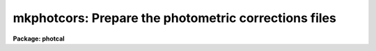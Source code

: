 .. _mkphotcors:

mkphotcors: Prepare the photometric corrections files
=====================================================

**Package: photcal**

.. raw:: html

  <h3>Usage</h3>
  <!-- BeginSection: 'USAGE' -->
  <p>
  mkphotcors imsets idfilters obsparams shifts apercors
  </p>
  <!-- EndSection:   'USAGE' -->
  <h3>Parameters</h3>
  <!-- BeginSection: 'PARAMETERS' -->
  <dl>
  <dt><b>imsets</b></dt>
  <!-- Sec='PARAMETERS' Level=0 Label='imsets' Line='imsets' -->
  <dd>The name of the input/output text file of observations, where  a complete
  observation consists of an observation name usually the name of
  the observed star field,
  followed by a list of images of that star field taken through the filters
  <i>idfilters</i>.
  If <i>imsets</i> does not exist, MKPHOTCORS prompts the user for
  input and writes the results to a new image set file <i>imsets</i>.
  If <i>imsets</i> does exist, MKPHOTCORS reads the file and prints messages
  about any errors or inconsistencies it finds in it. If <i>imsets</i> is <span style="font-family: monospace;">""</span>,
  MKPHOTCORS prompts the user for input, but does not create a new <i>imsets</i>
  file.
  </dd>
  </dl>
  <dl>
  <dt><b>idfilters</b></dt>
  <!-- Sec='PARAMETERS' Level=0 Label='idfilters' Line='idfilters' -->
  <dd>The list of filters separated by whitespace or commas which define a complete
  observation. If <i>imsets</i> is entered interactively by the user,
  <i>idfilters</i> defines the number of images in an
  observation. If <i>imsets</i> is an existing file, MKPHOTCORS uses
  the number of filters specified by <i>idfilters</i> to
  check that there are the correct number of images in each observation.
  </dd>
  </dl>
  <dl>
  <dt><b>obsparams</b></dt>
  <!-- Sec='PARAMETERS' Level=0 Label='obsparams' Line='obsparams' -->
  <dd>The name of the input/output text file containing the quantities filter id,
  exposure time, airmass, and time of observation, for each image in <i>imsets</i>.
  If <i>obsparams</i> does not exist, MKPHOTCORS prompts the user for input
  and writes the results to the new observing parameters file <i>obsparams</i>.
  If <i>obsparams</i> already exists, MKPHOTCORS reads the file using the format
  specified by <i>obscolumns</i>, and prints out messages about any
  errors and inconsistencies it finds.
  If <i>obsparams</i>
  is <span style="font-family: monospace;">""</span>, the user is not prompted for input and no output file is created.
  </dd>
  </dl>
  <dl>
  <dt><b>shifts</b></dt>
  <!-- Sec='PARAMETERS' Level=0 Label='shifts' Line='shifts' -->
  <dd>The name of the input/output text file containing the x-y shifts to be applied
  to the measured x-y coordinates of each object in each image in <i>imsets</i>.
  If <i>shifts</i> does not exist, MKPHOTCORS prompts the user for input
  and writes the results to the new shifts file <i>shifts</i>.
  If <i>shifts</i> already exists, MKPHOTCORS reads the file and prints out
  messages about any errors and inconsistencies it finds.
  If <i>shifts</i> is <span style="font-family: monospace;">""</span>, the user is not prompted for input and no output
  file is created.
  </dd>
  </dl>
  <dl>
  <dt><b>apercors</b></dt>
  <!-- Sec='PARAMETERS' Level=0 Label='apercors' Line='apercors' -->
  <dd>The name of the input/output text file containing the aperture corrections
  to be applied
  to the measured magnitudes of each object in each image in <i>imsets</i>.
  If <i>apercors</i> does not exist, MKPHOTCORS prompts the user for input
  and writes the results to the new aperture corrections file <i>apercors</i>.
  If <i>apercors</i> already exists, MKPHOTCORS reads the file and prints out
  messages about any errors and inconsistencies it finds.
  If <i>apercors</i> is <span style="font-family: monospace;">""</span>, the user is not prompted for input and no output
  file is created.
  </dd>
  </dl>
  <dl>
  <dt><b>obscolumns = <span style="font-family: monospace;">"2 3 4 5"</span></b></dt>
  <!-- Sec='PARAMETERS' Level=0 Label='obscolumns' Line='obscolumns = "2 3 4 5"' -->
  <dd>The list of numbers separated by commas or whitespace specifying which 
  columns in <i>obsparams</i> contain the filter ids, exposure times,
  airmasses, and times of observation, respectively of the images listed in column 1.
  <i>Obscolumns</i> is only used if <i>obsparams</i> already exists on disk.
  The number 0 may be used as a place holder in the <i>obscolumns</i> string.
  For example to read in only the airmass values, <i>obscolumns</i> should be
  set to <span style="font-family: monospace;">"0 0 column"</span> if the airmass values are in column.
  </dd>
  </dl>
  <dl>
  <dt><b>verify = no</b></dt>
  <!-- Sec='PARAMETERS' Level=0 Label='verify' Line='verify = no' -->
  <dd>Verify all data entered interactively ?
  </dd>
  </dl>
  <dl>
  <dt><b>verbose = yes</b></dt>
  <!-- Sec='PARAMETERS' Level=0 Label='verbose' Line='verbose = yes' -->
  <dd>Print messages about actions taken by MKPHOTCORS, and any warning or error
  messages generated.
  </dd>
  </dl>
  <!-- EndSection:   'PARAMETERS' -->
  <h3>Description</h3>
  <!-- BeginSection: 'DESCRIPTION' -->
  <p>
  MKPHOTCORS takes an image set file <i>imsets</i> and a list of filter ids
  <i>idfilters</i> and writes one or more of the photometric corrections files
  <i>obsparams</i>, <i>shifts</i> and <i>apercors</i> required by the
  preprocessor tasks MKNOBSFILE and MKOBSFILE. MKPHOTCORS is intended as
  a simple tool to assist the user in creating and/or checking the input
  required by the MKNOBSFILE and MKOBSFILE tasks.
  </p>
  <p>
  <i>Imsets</i> is the name of the input/output text file which tells
  MKNOBSFILE or MKOBSFILE which
  observations are to be extracted from the photometry files.
  A complete observation consists of the observation name,
  for example <span style="font-family: monospace;">"M92"</span>, followed by a list of images
  taken through the filters <i>idfilters</i>, for example <span style="font-family: monospace;">"m92u m92b m92v"</span>. 
  Observations are listed in <i>imsets</i>, 1 observation per line, with the
  observation name in column 1, a colon in column 2, followed by, in filter
  order and separated by whitespace, the names of the images belonging
  to that observation. A sample image set file is shown in the next section.
  </p>
  <p>
  <i>Imsets</i> may be an existing file created with the MKIMSETS task, a file
  typed in by hand by the user, or a new file to be created by MKPHOTCORS.
  If <i>imsets</i> already exists, MKPHOTCORS reads the file and prints warning
  messages if it cannot decode the observations specification, or if the
  number of images in the observation does not match the number specified
  by <i>idfilters</i>. If imsets does not exist, MKPHOTCORS prompts the user
  for input using <i>idfilters</i> to determine the number of images
  there should be in each observation, and writes the results to the new
  image set file <i>imsets</i>. If <i>imsets</i> is <span style="font-family: monospace;">""</span>, MKPHOTCORS prompts
  the user for input but does not save the results.
  </p>
  <p>
  <i>Obsparams</i> is the name of the input/output text file listing the
  observing parameters filter id, exposure time, airmass, and time of observation,
  for the images in
  <i>imsets</i>. <i>Obsparams</i> is used to correct missing or incorrect
  filter ids, exposure times, airmasses, and times of observation in the photometry files, and
  is not required if all these values are correctly recorded in the photometry
  files. The observing parameters for each image are listed in
  <i>obsparams</i>, 1 image per line, with the image name in column 1, and the
  filter id, exposure time, airmass, and time of observation in the columns <i>obscolumns</i>.
  A sample observing parameters file is shown in the next section.
  </p>
  <p>
  <i>Obsparams</i> may be an existing file created with the MKIMSETS task,
  a file typed in by hand by the user, or a new file to be created by
  MKPHOTCORS. If <i>obsparams</i> already exists, MKPHOTCORS reads the file
  and prints warning messages if it cannot decode the observing parameters,
  or if the there is an entry which does not correspond to one of the images
  listed in <i>imsets</i>. If <i>obsparams</i> does not exist, MKPHOTCORS
  prompts the user for input for each image in <i>imsets</i> and
  writes the results to a new observing parameters file <i>obsparams</i>.
  If <i>obsparams</i> is <span style="font-family: monospace;">""</span>,  MKPHOTCORS does not prompt for input and no new
  file is written.
  </p>
  <p>
  <i>Shifts</i> is the name of the text file specifying the x-y shifts, as
  a function of image, to be
  added to the x-y positions of all objects in the images listed in <i>imsets</i>.
  These shifts are
  used to brings frames of the same star field taken through different
  filters into rough alignment before matching individual objects.
  <i>Shifts</i> is not required if the frame to frame shifts are
  small, as is usually the case if the filters are of comparable thickness,
  and the exposures are short or well-guided.  The x-y shifts are listed 1
  per line with the name of the image in column 1, and the x and y shifts in
  columns 2 and 3 respectively.
  A sample shifts file is shown in the next section.
  </p>
  <p>
  <i>Shifts</i> may be an existing file created with the IMCENTROID task and
  edited by the user,
  a file typed in by hand by the user, or a new file to be created by
  MKPHOTCORS. If <i>shifts</i> already exists, MKPHOTCORS reads the file
  and prints warning messages if it cannot decode the shifts,
  or if the there is an entry which does not correspond to one of the images
  listed in <i>imsets</i>. If <i>shifts</i> does not exist, MKPHOTCORS
  prompts the user for input for each of the images in <i>imsets</i> and
  writes the results to a new shifts file <i>shifts</i>.
  If <i>shifts</i> is <span style="font-family: monospace;">""</span>,  MKPHOTCORS does not prompt for input and no new
  file is written.
  </p>
  <p>
  <i>Apercors</i> is the name of the text file specifying the aperture
  corrections, as a function of image,  to be added to the magnitudes of all
  objects in the images listed in <i>imsets</i>.
  The aperture corrections are most often used to correct the instrumental
  magnitudes of stars
  measured through a small aperture to minimize crowding affects, to the
  instrumental magnitudes of standard stars measured through a larger
  aperture. These aperture corrections will normally be a function of filter
  and of seeing and focus which can change throughout the night.
  Aperture corrections are normally not required for standard star measurements.
  Aperture corrections are listed 1 per line with
  the name of the image in column 1, and the aperture correction in column 2.
  A sample aperture corrections file is shown in the next section.
  </p>
  <p>
  <i>Apercors</i> may be an existing file
  typed in by hand by the user, or a new file to be created by
  MKPHOTCORS. If <i>apercors</i> already exists, MKPHOTCORS reads the file
  and prints warning messages if it cannot decode the aperture corrections,
  or if the there is an entry which does not correspond to one of the images
  listed in <i>imsets</i>. If <i>apercors</i> does not exist, MKPHOTCORS
  prompts the user for input for each of the images in <i>imsets</i> and
  writes the results to a aperture corrections file <i>apercors</i>.
  If <i>apercors</i> is <span style="font-family: monospace;">""</span>,  MKPHOTCORS does not prompt for input and no new
  file is written.
  </p>
  <!-- EndSection:   'DESCRIPTION' -->
  <h3>Output</h3>
  <!-- BeginSection: 'OUTPUT' -->
  <p>
  A sample image set file for a set of UBV 100 second, 600 seconds, and 
  1800 second exposure images of the globular cluster m92 is shown below.
  The labels <span style="font-family: monospace;">"M92S"</span>, <span style="font-family: monospace;">"M92M"</span>, and <span style="font-family: monospace;">"M92L"</span> stand for the  100, 600, 1800 second
  exposure observations sets respectively. The names which follow the labels are
  the names of the actual IRAF images comprising each data set. The image names
  must match those in the photometry files.
  </p>
  <pre>
  	M92S : m92us  m92bs m92vs
  	M92M : m92um  m92bm m92vm
  	M92L : m92ul  m92bl m92vl
  </pre>
  <p>
  A sample observing parameters file is shown for the above data set. In this
  example the user forgot to tell the photometry code to pick up the filter ids,
  exposure times, airmasses, and times of observation from the image headers and
  so is obliged to
  correct them after the fact via the observing parameters file. The filters
  U B V are represented by the numbers 1 2 3. 
  </p>
  <pre>
  	m92us  1  100   1.10 03:10:53
  	m92bs  2  100   1.09 03:14:06
  	m92vs  3  100   1.06 03:18:54
  	m92um  1  600   1.03 04:15:05
  	m92bm  2  600   1.03 04:29:43
  	m92vm  3  600   1.03 04:44:56
  	m92ul  1  1800  1.06 06:10:33
  	m92bl  2  1800  1.12 06:45:32
  	m92vl  3  1800  1.18 07:23:02
  </pre>
  <p>
  A sample shifts file for the above data set is shown below.
  Only the long exposure frames have significant frame to frame shifts
  so only those images are included in the shifts file.
  The long u frame is used a position reference so its x-y shift is zero.
  </p>
  <pre>
  	m92ul  0.0  0.0
  	m92bl  5.4  8.4
  	m92vl  9.6  17.1
  </pre>
  <p>
  A sample aperture corrections file for the above data set is shown below.
  Note that the aperture correction appears to vary in a systematic
  way  with filter.
  </p>
  <pre>
  	m92us  -.153
  	m92bs  -.110
  	m92vs  -.083
  	m92um  -.149
  	m92bm  -.108
  	m92vm  -.090
  	m92ul  -.160
  	m92bl  -.123
  	m92vl  -.079
  </pre>
  <!-- EndSection:   'OUTPUT' -->
  <h3>Examples</h3>
  <!-- BeginSection: 'EXAMPLES' -->
  <p>
  1. Type in the image set file and accompanying shifts and aperture corrections
  files  for a set of UBV observations of a crowded field in NGC4147. The filter
  ids <span style="font-family: monospace;">"1 2 3"</span> stand
  for <span style="font-family: monospace;">"U B V"</span>. The photometry programs picked up the correct values of
  the filter id, exposure time, and airmass from the image headers
  and wrote them to the photometry
  files so the observing parameters file is not required.
  </p>
  <pre>
  	ph&gt; mkphotcors n4147.imsets "1,2,3" "" n4147.shifts n4147.apcors
  </pre>
  <p>
  2. Type in the shifts and aperture corrections files for the already
  existing image set file m17.imsets. In this case the filter set is <span style="font-family: monospace;">"J H K"</span>.
  </p>
  <pre>
  	ph&gt; mkphotcors m17.imsets "J,H,K" "" m17.shifts m17.apcors
  </pre>
  <!-- EndSection:   'EXAMPLES' -->
  <h3>Time requirements</h3>
  <!-- BeginSection: 'TIME REQUIREMENTS' -->
  <!-- EndSection:   'TIME REQUIREMENTS' -->
  <h3>Bugs</h3>
  <!-- BeginSection: 'BUGS' -->
  <!-- EndSection:   'BUGS' -->
  <h3>See also</h3>
  <!-- BeginSection: 'SEE ALSO' -->
  <p>
  mkimsets,mknobsfile,mkobsfile
  </p>
  
  <!-- EndSection:    'SEE ALSO' -->
  
  <!-- Contents: 'NAME' 'USAGE' 'PARAMETERS' 'DESCRIPTION' 'OUTPUT' 'EXAMPLES' 'TIME REQUIREMENTS' 'BUGS' 'SEE ALSO'  -->
  
